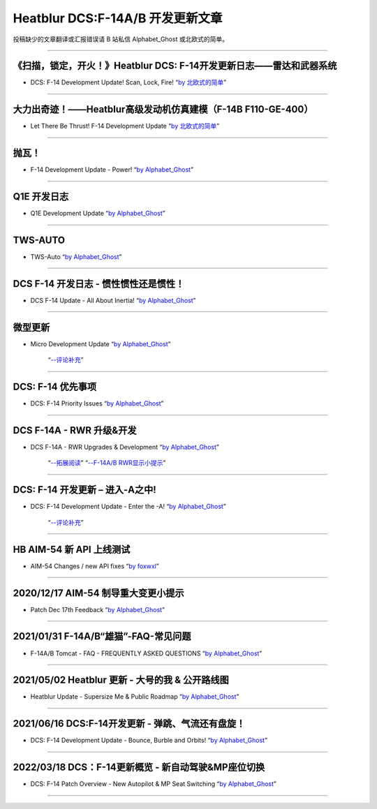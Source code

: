Heatblur DCS:F-14A/B 开发更新文章
################################

投稿缺少的文章翻译或汇报错误请 B 站私信 Alphabet_Ghost 或北欧式的简单。

---------------------------------------------

《扫描，锁定，开火！》Heatblur DCS: F-14开发更新日志——雷达和武器系统
****************
* DCS: F-14 Development Update! Scan, Lock, Fire!   “`by 北欧式的简单 <https://www.bilibili.com/read/cv111479/>`_” 

---------------------------------------------

大力出奇迹！——Heatblur高级发动机仿真建模（F-14B F110-GE-400）
****************
* Let There Be Thrust! F-14 Development Update   “`by 北欧式的简单 <https://www.bilibili.com/read/cv781542/>`_” 

---------------------------------------------

抛瓦！
****************
* F-14 Development Update - Power!   “`by Alphabet_Ghost <https://www.bilibili.com/read/cv5410269/>`_” 

---------------------------------------------

Q1E 开发日志
****************
* Q1E Development Update   “`by Alphabet_Ghost <https://www.bilibili.com/read/cv5421306/>`_” 

---------------------------------------------

TWS-AUTO
****************
* TWS-Auto   “`by Alphabet_Ghost <https://www.bilibili.com/read/cv5483505/>`_” 

---------------------------------------------

DCS F-14 开发日志 - 惯性惯性还是惯性！
****************
* DCS F-14 Update - All About Inertia!   “`by Alphabet_Ghost <https://www.bilibili.com/read/cv6212014/>`_” 

---------------------------------------------

微型更新
****************
* Micro Development Update   “`by Alphabet_Ghost <https://www.bilibili.com/read/cv6274679/>`_” 

	“`--评论补充 <https://www.bilibili.com/read/cv6328283/>`_”

---------------------------------------------

DCS: F-14 优先事项
****************
* DCS: F-14 Priority Issues   “`by Alphabet_Ghost <https://www.bilibili.com/read/cv7563368/>`_” 

---------------------------------------------

DCS F-14A - RWR 升级&开发
****************
* DCS F-14A - RWR Upgrades & Development   “`by Alphabet_Ghost <https://www.bilibili.com/read/cv7899099/>`_” 

	“`--拓展阅读 <https://www.bilibili.com/read/cv8104850/>`_”
	“`--F-14A/B RWR显示小提示 <https://www.bilibili.com/read/cv10671591/>`_”

---------------------------------------------

DCS: F-14 开发更新 – 进入-A之中!
****************
* DCS: F-14 Development Update - Enter the -A!   “`by Alphabet_Ghost <https://www.bilibili.com/read/cv8278470/>`_” 

	“`--评论补充 <https://www.bilibili.com/read/cv8309411/>`_”

---------------------------------------------

HB AIM-54 新 API 上线测试
****************
* AIM-54 Changes / new API fixes   “`by foxwxl <https://www.bilibili.com/read/cv8225181/>`_” 

---------------------------------------------

2020/12/17 AIM-54 制导重大变更小提示
****************
* Patch Dec 17th Feedback   “`by Alphabet_Ghost <https://www.bilibili.com/read/cv8901798/>`_” 

---------------------------------------------

2021/01/31 F-14A/B“雄猫”-FAQ-常见问题
****************
* F-14A/B Tomcat - FAQ - FREQUENTLY ASKED QUESTIONS   “`by Alphabet_Ghost <https://www.bilibili.com/read/cv9562835/>`_” 

---------------------------------------------

2021/05/02 Heatblur 更新 - 大号的我 & 公开路线图
****************
* Heatblur Update - Supersize Me & Public Roadmap   “`by Alphabet_Ghost <https://www.bilibili.com/read/cv11123652/>`_” 

---------------------------------------------

2021/06/16 DCS:F-14开发更新 - 弹跳、气流还有盘旋！
****************
* DCS: F-14 Development Update - Bounce, Burble and Orbits!   “`by Alphabet_Ghost <https://www.bilibili.com/read/cv11772279/>`_” 

---------------------------------------------

2022/03/18 DCS：F-14更新概览 - 新自动驾驶&MP座位切换
****************
* DCS: F-14 Patch Overview - New Autopilot & MP Seat Switching   “`by Alphabet_Ghost <https://www.bilibili.com/read/cv15714783/>`_” 

---------------------------------------------
